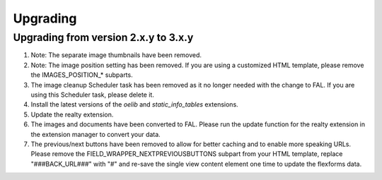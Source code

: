 .. ==================================================
.. FOR YOUR INFORMATION
.. --------------------------------------------------
.. -*- coding: utf-8 -*- with BOM.

.. ==================================================
.. DEFINE SOME TEXTROLES
.. --------------------------------------------------
.. role::   underline
.. role::   typoscript(code)
.. role::   ts(typoscript)
   :class:  typoscript
.. role::   php(code)


Upgrading
^^^^^^^^^

Upgrading from version 2.x.y to 3.x.y
#####################################

#. Note: The separate image thumbnails have been removed.

#. Note: The image position setting has been removed. If you are using
   a customized HTML template, please remove the IMAGES\_POSITION\_* subparts.

#. The image cleanup Scheduler task has been removed as it no longer needed
   with the change to FAL. If you are using this Scheduler task, please delete it.

#. Install the latest versions of the  *oelib* and  *static\_info\_tables*
   extensions.

#. Update the realty extension.

#. The images and documents have been converted to FAL.
   Please run the update function for the realty extension in
   the extension manager to convert your data.

#. The previous/next buttons have been removed to allow for better caching
   and to enable more speaking URLs. Please remove the
   FIELD\_WRAPPER\_NEXTPREVIOUSBUTTONS subpart from your HTML template,
   replace "###BACK_URL###" with "#"
   and re-save the single view content element one time to update the
   flexforms data.
